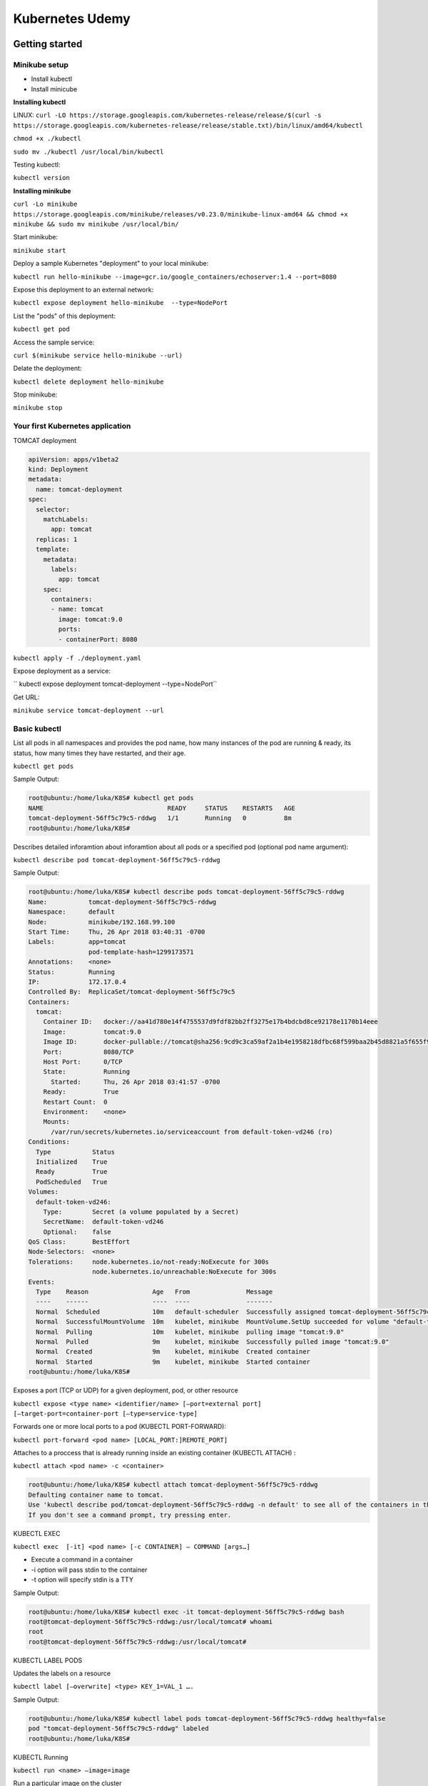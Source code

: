 Kubernetes Udemy
================

Getting started
---------------

Minikube setup
^^^^^^^^^^^^^^

- Install kubectl
- Install minicube

**Installing kubectl**


LINUX:
``curl -LO https://storage.googleapis.com/kubernetes-release/release/$(curl -s https://storage.googleapis.com/kubernetes-release/release/stable.txt)/bin/linux/amd64/kubectl``

``chmod +x ./kubectl``

``sudo mv ./kubectl /usr/local/bin/kubectl``

Testing kubectl:

``kubectl version``


**Installing minikube**

``curl -Lo minikube https://storage.googleapis.com/minikube/releases/v0.23.0/minikube-linux-amd64 && chmod +x minikube && sudo mv minikube /usr/local/bin/``

Start minikube:

``minikube start``

Deploy a sample Kubernetes "deployment" to your local minikube:

``kubectl run hello-minikube --image=gcr.io/google_containers/echoserver:1.4 --port=8080``

Expose this deployment to an external network:

``kubectl expose deployment hello-minikube  --type=NodePort``

List the "pods" of this deployment:

``kubectl get pod``

Access the sample service:

``curl $(minikube service hello-minikube --url)``

Delate the deployment:

``kubectl delete deployment hello-minikube``

Stop minikube:

``minikube stop``


Your first Kubernetes application
^^^^^^^^^^^^^^^^^^^^^^^^^^^^^^^^^

TOMCAT deployment

.. code-block:: bash

 apiVersion: apps/v1beta2
 kind: Deployment
 metadata:
   name: tomcat-deployment
 spec:
   selector:
     matchLabels:
       app: tomcat
   replicas: 1
   template:
     metadata:
       labels:
         app: tomcat
     spec:
       containers:
       - name: tomcat
         image: tomcat:9.0
         ports:
         - containerPort: 8080

``kubectl apply -f ./deployment.yaml``

Expose deployment as a service:

`` kubectl expose deployment tomcat-deployment --type=NodePort``

Get URL:

``minikube service tomcat-deployment --url``

Basic kubectl
^^^^^^^^^^^^^

List all pods in all namespaces and provides the pod name, how many instances of the pod are running & ready, its status, how many times they have restarted, and their age.

``kubectl get pods``

Sample Output:

.. code-block:: bash

 root@ubuntu:/home/luka/K8S# kubectl get pods
 NAME                                 READY     STATUS    RESTARTS   AGE
 tomcat-deployment-56ff5c79c5-rddwg   1/1       Running   0          8m
 root@ubuntu:/home/luka/K8S#


Describes detailed inforamtion about inforamtion about all pods or a specified pod (optional pod name argument):

``kubectl describe pod tomcat-deployment-56ff5c79c5-rddwg``


Sample Output:

.. code-block:: bash

 root@ubuntu:/home/luka/K8S# kubectl describe pods tomcat-deployment-56ff5c79c5-rddwg
 Name:           tomcat-deployment-56ff5c79c5-rddwg
 Namespace:      default
 Node:           minikube/192.168.99.100
 Start Time:     Thu, 26 Apr 2018 03:40:31 -0700
 Labels:         app=tomcat
                 pod-template-hash=1299173571
 Annotations:    <none>
 Status:         Running
 IP:             172.17.0.4
 Controlled By:  ReplicaSet/tomcat-deployment-56ff5c79c5
 Containers:
   tomcat:
     Container ID:   docker://aa41d780e14f4755537d9fdf82bb2ff3275e17b4bdcbd8ce92178e1170b14eee
     Image:          tomcat:9.0
     Image ID:       docker-pullable://tomcat@sha256:9cd9c3ca59af2a1b4e1958218dfbc68f599baa2b45d8821a5f655f95a04175cd
     Port:           8080/TCP
     Host Port:      0/TCP
     State:          Running
       Started:      Thu, 26 Apr 2018 03:41:57 -0700
     Ready:          True
     Restart Count:  0
     Environment:    <none>
     Mounts:
       /var/run/secrets/kubernetes.io/serviceaccount from default-token-vd246 (ro)
 Conditions:
   Type           Status
   Initialized    True
   Ready          True
   PodScheduled   True
 Volumes:
   default-token-vd246:
     Type:        Secret (a volume populated by a Secret)
     SecretName:  default-token-vd246
     Optional:    false
 QoS Class:       BestEffort
 Node-Selectors:  <none>
 Tolerations:     node.kubernetes.io/not-ready:NoExecute for 300s
                  node.kubernetes.io/unreachable:NoExecute for 300s
 Events:
   Type    Reason                 Age   From               Message
   ----    ------                 ----  ----               -------
   Normal  Scheduled              10m   default-scheduler  Successfully assigned tomcat-deployment-56ff5c79c5-rddwg to minikube
   Normal  SuccessfulMountVolume  10m   kubelet, minikube  MountVolume.SetUp succeeded for volume "default-token-vd246"
   Normal  Pulling                10m   kubelet, minikube  pulling image "tomcat:9.0"
   Normal  Pulled                 9m    kubelet, minikube  Successfully pulled image "tomcat:9.0"
   Normal  Created                9m    kubelet, minikube  Created container
   Normal  Started                9m    kubelet, minikube  Started container
 root@ubuntu:/home/luka/K8S#


Exposes a port (TCP or UDP) for a given deployment, pod, or other resource

``kubectl expose <type name> <identifier/name> [—port=external port] [—target-port=container-port [—type=service-type]``

Forwards one or more local ports to a pod (KUBECTL PORT-FORWARD):

``kubectl port-forward <pod name> [LOCAL_PORT:]REMOTE_PORT]``

Attaches to a proccess that is already running inside an existing container (KUBECTL ATTACH) :

``kubectl attach <pod name> -c <container>``


.. code-block:: bash

 root@ubuntu:/home/luka/K8S# kubectl attach tomcat-deployment-56ff5c79c5-rddwg
 Defaulting container name to tomcat.
 Use 'kubectl describe pod/tomcat-deployment-56ff5c79c5-rddwg -n default' to see all of the containers in this pod.
 If you don't see a command prompt, try pressing enter.

KUBECTL EXEC

``kubectl exec  [-it] <pod name> [-c CONTAINER] — COMMAND [args…]``

- Execute a command in a container
- -i option will pass stdin to the container
- -t option will specify stdin is a TTY

Sample Output:

.. code-block:: bash

 root@ubuntu:/home/luka/K8S# kubectl exec -it tomcat-deployment-56ff5c79c5-rddwg bash
 root@tomcat-deployment-56ff5c79c5-rddwg:/usr/local/tomcat# whoami
 root
 root@tomcat-deployment-56ff5c79c5-rddwg:/usr/local/tomcat#


KUBECTL LABEL PODS

Updates the labels on a resource

``kubectl label [—overwrite] <type> KEY_1=VAL_1 ….``

Sample Output:

.. code-block:: bash

 root@ubuntu:/home/luka/K8S# kubectl label pods tomcat-deployment-56ff5c79c5-rddwg healthy=false
 pod "tomcat-deployment-56ff5c79c5-rddwg" labeled
 root@ubuntu:/home/luka/K8S#

KUBECTL Running

``kubectl run <name> —image=image``

Run a particular image on the cluster

Sample Output:

.. code-block:: bash

 root@ubuntu:/home/luka/K8S# kubectl run hazelcast --image=hazelcast --port=5701
 deployment.apps "hazelcast" created
 root@ubuntu:/home/luka/K8S#



Kubernetes basic and core concepts
----------------------------------

Scaling Kubernetes
^^^^^^^^^^^^^^^^^^


Use tomcat deployment yaml file.

Scaling a practical example:

``kubectl scale --replicas=4 deployment/tomcat-deployment``

Sample Output:

.. code-block:: bash

 root@ubuntu:/home/luka/K8S# kubectl scale --replicas=4 deployment/tomcat-deployment
 deployment.extensions "tomcat-deployment" scaled
 root@ubuntu:/home/luka/K8S#

and after this use next command to verify:

.. code-block:: bash

 root@ubuntu:/home/luka/K8S# kubectl get deployments
 NAME                DESIRED   CURRENT   UP-TO-DATE   AVAILABLE   AGE
 hazelcast           1         1         1            0           1h
 tomcat-deployment   4         4         4            4           1h
 root@ubuntu:/home/luka/K8S#


Updating the service

**Loadbalancer**

Previously, we defined a "NodePort" service for the Tomcat pod:

``kubectl expose deployment tomcat-deployment --type=NodePort``

Now, let's define a LoadBalancer service , instead:

``kubectl expose deployment tomcat-deployment --type=LoadBalancer --port=8080 --target-port=8080 --name tomcat-load-balancer``

Sample Output:

.. code-block:: bash

 root@ubuntu:/home/luka/K8S# kubectl expose deployment tomcat-deployment --type=LoadBalancer --port=8080 --target-port=8080 --name tomcat-load-balancer
 service "tomcat-load-balancer" exposed
 root@ubuntu:/home/luka/K8S#

``kubectl describe services tomcat-load-balancer``


Deploying to Kubernetes
^^^^^^^^^^^^^^^^^^^^^^^

``kubectl`` is your gateway to working with deployments.

List deployments:

``kubectl get deployments``

View status of deployment roll outs:

``kubectl rollout status``

Sample Output:

.. code-block:: bash

 root@ubuntu:/home/luka/K8S# kubectl rollout status deployment tomcat-deployment
 deployment "tomcat-deployment" successfully rolled out
 root@ubuntu:/home/luka/K8S#


Set the image of a deployment:

``kubectl set image``

Sample:

.. code-block:: bash

 root@ubuntu:/home/luka/K8S# kubectl set image deployment/tomcat-deployment tomcat=tomcat:9.0.1
 deployment.apps "tomcat-deployment" image updated
 root@ubuntu:/home/luka/K8S#

View the history of a rollout, including previous revisions:

``kubectl rollout history``

Sample :

.. code-block:: bash

 root@ubuntu:/home/luka/K8S# kubectl rollout history deployment/tomcat-deployment
 deployments "tomcat-deployment"
 REVISION  CHANGE-CAUSE
 1         <none>
 2         <none>
 root@ubuntu:/home/luka/K8S#

with --revision=2 we can see detailed inforamtion.

Labels
^^^^^^

You can label nearly anything in the Kubernetes world:

- Deployments
- Services
- Nodes

**nodeSelector** - is a properity on a deployment that uses labels and selectors to choose which nodes the master decides to run a given pod on

To accomplish our goal of running our deployment only on nodes with SSD we will:
	- Label a node as having an SSD
	- Define the nodeSelector on out deployment to match only nodes having the label we just defined

Sample Example:

.. code-block:: bash

 root@ubuntu:/home/luka/K8S# kubectl get nodes
 NAME       STATUS    ROLES     AGE       VERSION
 minikube   Ready     <none>    3h        v1.10.0
 root@ubuntu:/home/luka/K8S# kubectl label node minikube storageType=ssd
 node "minikube" labeled
 root@ubuntu:/home/luka/K8S#

Sample Output:

.. code-block:: bash

 root@ubuntu:/home/luka/K8S# kubectl describe node minikube
 Name:               minikube
 Roles:              <none>
 Labels:             beta.kubernetes.io/arch=amd64
                    beta.kubernetes.io/os=linux
                    kubernetes.io/hostname=minikube
                    storageType=ssd

					...


**nodeSelector** added in deployment.yaml file.


.. code-block:: bash

 apiVersion: apps/v1beta2
 kind: Deployment
 metadata:
   name: tomcat-deployment
 spec:
   selector:
     matchLabels:
       app: tomcat
   replicas: 1
   template:
     metadata:
       labels:
         app: tomcat
     spec:
       containers:
       - name: tomcat
         image: tomcat:9.0
         ports:
         - containerPort: 8080
       nodeSelector:
         storageType: ssd


Helath Checking
^^^^^^^^^^^^^^^

Two types of health checks:

- Readiness Probes: To determine when a Pod is "ready"
- Liveness Probes: To determine when a Pod is "healthy" or "unhealthy" after it has become ready.

Successful HTTP or TCP request to the Pod

Successful command execution on the Pod

**Making it real: a healthy Tomcat**


.. code-block:: bash

 apiVersion: apps/v1beta2
 kind: Deployment
 metadata:
   name: tomcat-deployment
 spec:
   selector:
     matchLabels:
       app: tomcat
   replicas: 4
   template:
     metadata:
       labels:
         app: tomcat
     spec:
       containers:
       - name: tomcat
         image: tomcat:9.0
         ports:
         - containerPort: 8080
         livenessProbe:
           httpGet:
             path: /
             port: 8080
           initialDelaySeconds: 30
           periodSeconds: 30
         readinessProbe:
           httpGet:
             path: /
             port: 8080
           initialDelaySeconds: 15
           periodSeconds: 3

**livenessProbe** and **readinessProbe** added

Sample Output:

.. code-block:: bash

 root@ubuntu:/home/luka/K8S# kubectl describe deployment/tomcat-deployment
 ...
    Liveness:     http-get http://:8080/ delay=30s timeout=1s period=30s #success=1 #failure=3
    Readiness:    http-get http://:8080/ delay=15s timeout=1s period=3s #success=1 #failure=3
 ...

Web Interface
^^^^^^^^^^^^^

Kubernetes WEB UI

Runs on your Kubernetes master(s).

Called the "Dashboard UI"

KUBECTL can create a proxy/tunnel for you in situations you do not :

``kubectl proxy``


Installing the dashboard:

``kubectl create -f https://raw.githubusercontent.com/kubernetes/dashboard/master/src/deploy/recommended/kubernetes-dashboard.yaml``

Accessing the dashboard:

``kubectl proxy``

**"http://localhost:8001/ui"**

Exercise
^^^^^^^^

Task:
- Deploy and scale MongoDB.

	- Success criteria: The current version of MongoDB is running on your Kubernetes cluseter with four replicas.

Hints:
- MongoDB listens on port 27017
- Offically supported MongoDB Docker images are available on Docker Hub

Use kubectl run to run the default mongo image:

.. code-block:: bash

 kubectl run mongo-exercise-1 --image=mongo --port=27017

Use kubectl scale to scale the deployment to 4 replicas:

.. code-block:: bash

 kubectl scale --replicas=4 deployment/mongo-exercise-1

Verfy:

.. code-block:: bash

 luka@ubuntu:~$ kubectl describe deployment/mongo-exercise-1
 Name:                   mongo-exercise-1
 Namespace:              default
 CreationTimestamp:      Mon, 07 May 2018 06:33:19 -0700
 Labels:                 run=mongo-exercise-1
 Annotations:            deployment.kubernetes.io/revision=1
 Selector:               run=mongo-exercise-1
 Replicas:               4 desired | 4 updated | 4 total | 4 available | 0 unavailable
 StrategyType:           RollingUpdate
 MinReadySeconds:        0
 RollingUpdateStrategy:  1 max unavailable, 1 max surge
 Pod Template:
   Labels:  run=mongo-exercise-1
   Containers:
    mongo-exercise-1:
     Image:        mongo
     Port:         27017/TCP
     Host Port:    0/TCP
     Environment:  <none>
     Mounts:       <none>
   Volumes:        <none>
 Conditions:
   Type           Status  Reason
   ----           ------  ------
   Available      True    MinimumReplicasAvailable
 OldReplicaSets:  <none>
 NewReplicaSet:   mongo-exercise-1-7fc9856465 (4/4 replicas created)
 Events:
   Type    Reason             Age   From                   Message
   ----    ------             ----  ----                   -------
   Normal  ScalingReplicaSet  5m    deployment-controller  Scaled up replica set mongo-exercise-1- 7fc9856465 to 1
   Normal  ScalingReplicaSet  2m    deployment-controller  Scaled up replica set mongo-exercise-1- 7fc9856465 to 4

Verify:

.. code-block:: bash

 luka@ubuntu:~$ kubectl get pods
 NAME                                READY     STATUS    RESTARTS   AGE
 mongo-exercise-1-7fc9856465-7g8gb   1/1       Running   0          3m
 mongo-exercise-1-7fc9856465-7rn4n   1/1       Running   0          3m
 mongo-exercise-1-7fc9856465-8xm8p   1/1       Running   0          7m
 mongo-exercise-1-7fc9856465-fxsvn   1/1       Running   0          3m
 luka@ubuntu:~$

Advanced Kubernetes Usage
-------------------------

DNS & Service Discovery
^^^^^^^^^^^^^^^^^^^^^^^

- DNS (Domain Name Service) translates names into IP addresses.
- Kubernetes has a built-in DNS service that is launched (and configured) automatically.
- Kubernetes configures kubelets to tell individual containers to use the DNS service's IP to resolve DNS names.
- Every Service in your Kubernetes cluster gets a DNS name.
- Kubernetes has a specific & consistent nomenclature for deciding what this DNS name is:
	- ``<my-service-name>.<my-namespace>.svc.cluster.local``

**A Practical Example**

- Setting up a WordPress and MySQL base.

``mysql-deployment.yaml``

.. code-block:: bash

 apiVersion: v1
 kind: Service
 metadata:
   name: wordpress-mysql
   labels:
     app: wordpress
 spec:
   ports:
     - port: 3306
   selector:
     app: wordpress
     tier: mysql
   clusterIP: None
 ---
 apiVersion: apps/v1beta2 # for versions before 1.8.0 use apps/v1beta1
 kind: Deployment
 metadata:
   name: wordpress-mysql
   labels:
     app: wordpress
 spec:
   selector:
     matchLabels:
       app: wordpress
       tier: mysql
   strategy:
     type: Recreate
   template:
     metadata:
       labels:
         app: wordpress
         tier: mysql
     spec:
       containers:
       - image: mysql:5.6
         name: mysql
         env:
         - name: MYSQL_ROOT_PASSWORD
           value: PASSWORDS_IN_PLAIN_TEXT_ARE_BAD_WE_WILL_SHOW_SOMETHING_MORE_SECURE_LATER
         ports:
         - containerPort: 3306
           name: mysql

``kubectl create -f mysql-deployment.yaml``


``wordpress-deployment.yaml``

.. code-block:: bash

 apiVersion: v1
 kind: Service
 metadata:
   name: wordpress
   labels:
     app: wordpress
 spec:
   ports:
     - port: 80
   selector:
     app: wordpress
     tier: frontend
   type: LoadBalancer
 ---
 apiVersion: apps/v1beta2 # for versions before 1.8.0 use apps/v1beta1
 kind: Deployment
 metadata:
   name: wordpress
   labels:
     app: wordpress
 spec:
   selector:
     matchLabels:
       app: wordpress
       tier: frontend
   strategy:
     type: Recreate
   template:
     metadata:
       labels:
         app: wordpress
         tier: frontend
     spec:
       containers:
       - image: wordpress:4.8-apache
         name: wordpress
         env:
         - name: WORDPRESS_DB_HOST
           value: wordpress-mysql
         - name: WORDPRESS_DB_PASSWORD
           value: PASSWORDS_IN_PLAIN_TEXT_ARE_BAD_WE_WILL_SHOW_SOMETHING_MORE_SECURE_LATER
         ports:
         - containerPort: 80
           name: wordpress


.. code-block:: bash

 luka@ubuntu:~/K8S$ kubectl create -f wordpress-deployment.yaml
 service "wordpress" created
 deployment.apps "wordpress" created

Get URL:

.. code-block:: bash

 luka@ubuntu:~/K8S$ minikube service wordpress --url
 http://192.168.99.100:32029
 luka@ubuntu:~/K8S$

Volumes
^^^^^^^

**Like disks, but with a bit more**

- Volumes can be considered just a directory, with some data, which containers in a pod can access.
- Kubernetes supports multiple types of volumes that take care of how that data is stored, presisted, and made available.
	- Support for a variety of cloud providers' block store products.
	- Support for SAN-type hardware, file systems, etc
	- Support for local volumes (for testing/minikube only! Not production)
- Certain types of volumes can also provide sharing of files between Pods by being maunted to multiple Pods simultaneously.


**Using Volumes**

- Pods can specify what volumes they need and where to mount them:

 - Using the spec.volumes field (what volumes they need)
 - Using the spec.containers.volumeMounts field (where to mount them)

- Processec in the container then see a filesystem view of the data in that Volume.

- Using Volumes lets us separate stateless portions of our application (the code) from stateful data:

 - The infrastructure can be scaled, maintained, and live separately from the data it works on/with.
 - Also may ease portability, backup, recovery, and other management tasks in well-architected systems.


**Using Persistent Volumes**

- Persistent Volumes are a Volumes designed to provide persistent disk-like functionality.
- Using them involves:
	- Provisioning a PresistentVolume
	- Estabilishing a PresistentVolumeClaim


**Creating a Volume**

 - PersistentVolumes are defined using a "PersistentVolume" definition that specifies their type, size, and how they can be accessed.

 - Their type and access type is highly dependent on the underlying media:
	- Local disk-like
	- Network mount
	- Cloud Block Storage Service
	- Directory on the Host (testing only not production).


.. code-block:: bash

 kind: PersistentVolume
 apiVersion: v1
 metadata:
  name: task-pv-volume
  labels:
   type: local
 spec:
  storageClassName: manual
  capacity:
   storage: 10Gi
  accessModes:
   - ReadWriteOnce
  hostPath:
   path: "/mnt/data"

**Claiming a Volume**

- Pods use PersistentVolumeClaims to request physical storage defined by PersistentVolumes.

- Kubernetes uses the Claim to look for a PersistentVolume that satisfies the claim's requirements:
	- If it finds a match , i binds the claim to the volume
	- If it cannot find a match, it results in an error.

.. code-block:: bash

 kind: PersistentVolumeClaim
 apiVersion: v1
 metadata:
  name: task-pv-claim
 spec:
  storageClassName: manual
  accessModes:
   - ReadWriteOnce
  resources:
   requests:
    storage: 3Gi


Example: Local volume and wordpress (and mysql)

``local-volumes.yaml``

.. code-block:: bash

 apiVersion: v1
 kind: PersistentVolume
 metadata:
   name: local-pv-1
   labels:
     type: local
 spec:
   capacity:
     storage: 20Gi
   accessModes:
     - ReadWriteOnce
   hostPath:
     path: /tmp/data/pv-1
 ---
 apiVersion: v1
 kind: PersistentVolume
 metadata:
   name: local-pv-2
   labels:
     type: local
 spec:
   capacity:
     storage: 20Gi
   accessModes:
     - ReadWriteOnce
   hostPath:
     path: /tmp/data/pv-2



``mysql-deployment.yaml``

.. code-block:: bash

 apiVersion: v1
 kind: Service
 metadata:
   name: wordpress-mysql
   labels:
     app: wordpress
 spec:
   ports:
     - port: 3306
   selector:
     app: wordpress
     tier: mysql
   clusterIP: None
 ---
 apiVersion: v1
 kind: PersistentVolumeClaim
 metadata:
   name: mysql-pv-claim
   labels:
     app: wordpress
 spec:
   accessModes:
     - ReadWriteOnce
   resources:
     requests:
       storage: 20Gi
 ---
 apiVersion: apps/v1beta2 # for versions before 1.8.0 use apps/v1beta1
 kind: Deployment
 metadata:
   name: wordpress-mysql
   labels:
     app: wordpress
 spec:
   selector:
     matchLabels:
       app: wordpress
       tier: mysql
   strategy:
     type: Recreate
   template:
     metadata:
       labels:
         app: wordpress
         tier: mysql
     spec:
       containers:
       - image: mysql:5.6
         name: mysql
         env:
         - name: MYSQL_ROOT_PASSWORD
           valueFrom:
             secretKeyRef:
               name: mysql-pass
               key: password
         ports:
         - containerPort: 3306
           name: mysql
         volumeMounts:
         - name: mysql-persistent-storage
           mountPath: /var/lib/mysql
       volumes:
       - name: mysql-persistent-storage
         persistentVolumeClaim:
           claimName: mysql-pv-claim


``wordpress-deployment.yaml``

.. code-block:: bash

 apiVersion: v1
 kind: Service
 metadata:
   name: wordpress
   labels:
     app: wordpress
 spec:
   ports:
     - port: 80
   selector:
     app: wordpress
     tier: frontend
   type: LoadBalancer
 ---
 apiVersion: v1
 kind: PersistentVolumeClaim
 metadata:
   name: wp-pv-claim
   labels:
     app: wordpress
 spec:
   accessModes:
     - ReadWriteOnce
   resources:
     requests:
        storage: 20Gi
 ---
 apiVersion: apps/v1beta2 # for versions before 1.8.0 use apps/v1beta1
 kind: Deployment
 metadata:
   name: wordpress
   labels:
     app: wordpress
 spec:
   selector:
     matchLabels:
       app: wordpress
       tier: frontend
   strategy:
     type: Recreate
   template:
     metadata:
       labels:
         app: wordpress
         tier: frontend
     spec:
       containers:
       - image: wordpress:4.8-apache
         name: wordpress
         env:
         - name: WORDPRESS_DB_HOST
           value: wordpress-mysql
         - name: WORDPRESS_DB_PASSWORD
           valueFrom:
             secretKeyRef:
               name: mysql-pass
               key: password
         ports:
         - containerPort: 80
           name: wordpress
         volumeMounts:
         - name: wordpress-persistent-storage
           mountPath: /var/www/html
       volumes:
       - name: wordpress-persistent-storage
         persistentVolumeClaim:
           claimName: wp-pv-claim

Secrets
^^^^^^^

- Secrets contain small amounts of data

- Secrets can be delivered to a pod in the form of:
	- A file placed on a volume at runtime containing the secret data (useful for certificates)
	- An environment variable referenced by the Pod and inserted at runtime into the environment by the kublet running the Pod - just like any other environment variable.

**How secrets are stored**

- Kubernetes provides separation for secrets, it does not provide strong encryption.

- Secrets are tipically Base64 encoded strings stored separately from configuration and injected at runtime.

- You can encode it manually or use Kubernetes' tools to do it for you.


** How secrets are structured**

- Secrets are key:value pairs, both the key and the value are arbitrary strings.

** Creating a Secret**

- From a file ( create a secret named generic db-user-pass with the username from the username.txt file and password from the password.txt file):

	- ``kubectl create secret generic db-user-pass --from-file=./username.txt --from-file=./password.txt``

- From the a literal on the command line:

	- ``kubectl create secret generic mysql-pass --from-literal=password=YOUR_PASSWORD``




**Using a Secret - as an environment variable**

mysql example:

.. code-block:: bash

 apiVersion: apps/v1beta2 # for versions before 1.8.0 use apps/v1beta1
 kind: Deployment
 metadata:
   name: wordpress-mysql
   labels:
     app: wordpress
 spec:
   selector:
     matchLabels:
       app: wordpress
       tier: mysql
   strategy:
     type: Recreate
   template:
     metadata:
       labels:
         app: wordpress
         tier: mysql
     spec:
       containers:
       - image: mysql:5.6
         name: mysql
         env:
         - name: MYSQL_ROOT_PASSWORD
           valueFrom:
             secretKeyRef:
               name: mysql-pass
               key: password
         ports:
         - containerPort: 3306
           name: mysql
         volumeMounts:
         - name: mysql-persistent-storage
           mountPath: /var/lib/mysql
       volumes:
       - name: mysql-persistent-storage
         persistentVolumeClaim:
            claimName: mysql-pv-claim


** Using a secret as a file**

.. code-block:: bash

 ...
 volumeMounts:
 - name: secret-storage
   mountPath: /etc/secretStore

   ...
 - name: secret-storage
   secret:
    secretName: mysql-pass

example for wordpress:

.. code-block:: bash

 apiVersion: v1
 kind: Service
 metadata:
   name: wordpress
  labels:
     app: wordpress
 spec:
   ports:
     - port: 80
   selector:
     app: wordpress
     tier: frontend
   type: LoadBalancer
 ---
 apiVersion: v1
 kind: PersistentVolumeClaim
 metadata:
   name: wp-pv-claim
   labels:
     app: wordpress
 spec:
   accessModes:
     - ReadWriteOnce
   resources:
     requests:
       storage: 20Gi
 ---
 apiVersion: apps/v1beta2 # for versions before 1.8.0 use apps/v1beta1
 kind: Deployment
 metadata:
   name: wordpress
   labels:
     app: wordpress
 spec:
   selector:
     matchLabels:
       app: wordpress
       tier: frontend
   strategy:
     type: Recreate
   template:
     metadata:
       labels:
         app: wordpress
         tier: frontend
     spec:
       containers:
       - image: wordpress:4.8-apache
         name: wordpress
         env:
         - name: WORDPRESS_DB_HOST
           value: wordpress-mysql
         - name: WORDPRESS_DB_PASSWORD
           valueFrom:
             secretKeyRef:
               name: mysql-pass
               key: password
         ports:
         - containerPort: 80
           name: wordpress
         volumeMounts:
         - name: wordpress-persistent-storage
           mountPath: /var/www/html
       volumes:
       - name: wordpress-persistent-storage
         persistentVolumeClaim:
           claimName: wp-pv-claim

To see secrets:

``kubectl get secret``

Usage and Resource Monitoring
^^^^^^^^^^^^^^^^^^^^^^^^^^^^^

- We'll explore kubernetes' "native" stack with a few open source additions:
	- Heapster
	- InfluxDB
	- Grafana

**Heapster**

- Heapster is Kubernetes' Container cluseter Monitoring Solution

Enabling Heapster on minikube

- Heapster comes enabled on most cloud-based platforms

- On minikube, we'll have to enable the add on:
	- ``minikube addons enable heapster``

- Check influx and heapster pod status with:
	- ``kubectl get pods --namespace=kube-system``

output:

.. code-block:: bash

 luka@ubuntu:~/K8S$ kubectl get pods --namespace=kube-system
 NAME                          READY     STATUS             RESTARTS   AGE
 heapster-ktxcg                1/1       Running            0          1m
 influxdb-grafana-986qh        2/2       Running            0          1m
 kube-addon-manager-minikube   1/1       Running            0          20h
 kube-dns-86f6f55dd5-5nnkx     1/3       CrashLoopBackOff   96         20h
 kubernetes-dashboard-fbn9q    0/1       CrashLoopBackOff   51         20h
 luka@ubuntu:~/K8S$

- When pods are up access the Grafana Dashboard:
	- ''minikube addons open heapster``

Namespaces and Resource Quotas
^^^^^^^^^^^^^^^^^^^^^^^^^^^^^^

- Namespaces create multiple virtual cluseters on the same physical cluseters, these virtual cluseters are called namespaces.
- Namespaces provide separation, when you start to need them, start using them.

**Resource limits in namespaces**

- Namespaces can be assigned ResourceQuota objects

- Each namespace should have at most one (but it is not requred)

- This will limit the amount of usage allowed by the objects in that namespace

- You can limit:
	- Compute
	- Storage
	- Memory
	- How many objects can exist

.. code-block:: bash

 apiVersion: v1
 kind: ResourceQuota
 metadata:
  name: compute-resources
 spec:
  hard:
   pods: "4"
   request.cpu: "1"
   request.memory: 1Gi
   limits.cpu: "2"
   limits.memory: 2Gi


**Usefull commands for namespaces**

- Create a namespace
	- ``kubectl create namespace <namespace name>``

- List namespaces
	- ``kubectl get namespaces``


**Practical example**

First step:

``kubectl create namespace cpu-limited-tomcat``

Assign limit

``kubectl create -f ./cpu-limits.yaml --namespace=cpu-limited-tomcat``

``cpu-limits.yaml``

.. code-block:: bash

 apiVersion: v1
 kind: ResourceQuota
 metadata:
   name: compute-resources
 spec:
   hard:
     limits.cpu: "400m"


.. note:: "400m" = 40% CPU

Deploy Tomcat

``kubectl apply -f ./tomcat-deployment.yaml --namespace=cpu-limited-tomcat``

``tomcat-deployment.yaml``

.. code-block:: bash

 apiVersion: apps/v1beta2
 kind: Deployment
 metadata:
   name: tomcat-deployment
 spec:
   selector:
     matchLabels:
       app: tomcat
   replicas: 3
   template:
     metadata:
       labels:
         app: tomcat
     spec:
       containers:
       - name: tomcat
         image: tomcat:9.0
         ports:
         - containerPort: 8080
         resources:
           requests:
             cpu: "200m"

See deployment status

``kubectl describe deployment tomcat-deployment --namespace=cpu-limited-tomcat``

Auto-Scaling
^^^^^^^^^^^^

- Horizontal Pod Autoscaler (HPA) is a Kubernetes facility that adjusts the number of replicas of a Pod to match observed average CPU utilization to a target specified by the user.

- There are a variety of configurable options - quite a few - the key takeaway is to know that HPA will create new Pods ( or remove Pods) from a replica to maintain average CPU utilization across all Pods to a level specified when you create your HPA - subject to conditions you specify.

**Creating an HPA**

For "our" wordpress-deployment:

``kubectl autoscale deployment wordpress --cpu-percent=50 --min=1 --max=10``

Practical example workflow:

``kubectl apply -f ./wordpress-deployment.yaml``

``kubectl autoscale deployment wordpress --cpu-percent=50 --min=1 —max=5``

In separate terminal window (next two commands):

``kubectl run -i --tty load-generator --image=busybox /bin/sh``

``while true; do wget -q -O- http://wordpress.default.svc.cluster.local; done``

``kubectl get hpa``


Auditing
^^^^^^^^

Course-Slides.pdf

Practical example:

1. Stop Minikube (if running)
2. Define an Audit Policy
3. Start Minikube

``audit-policy.yaml``

.. code-block:: bash

 # Log all requests at the Metadata level.
 apiVersion: audit.k8s.io/v1beta1
 kind: Policy
 rules:
 - level: Metadata

``minikubeStartWithAudit``

.. code-block:: bash

 #!/bin/sh
 minikube start  --extra-config=apiserver.Authorization.Mode=RBAC --extra-config=apiserver.Audit.LogOptions.Path=/var/logs/audit.log   --extra-config=apiserver.Audit.PolicyFile=/etc/kubernetes/addons/audit-policy.yaml

 ``minikube ssh``

Exercise
^^^^^^^^

Set up dependent of the "Ghost" open-source publishing platforms

``ghost-deployment.yaml``

.. code-block:: bash

 apiVersion: v1
 kind: Service
 metadata:
   name: ghost
    labels:
     app: ghost
 spec:
   ports:
     - port: 2368
   selector:
     app: ghost
     tier: frontend
   type: LoadBalancer
 ---
 apiVersion: v1
 kind: PersistentVolumeClaim
 metadata:
   name: ghost-pv-claim
   labels:
     app: ghost
 spec:
   accessModes:
     - ReadWriteOnce
   resources:
     requests:
       storage: 10Gi
 ---
 apiVersion: apps/v1beta2
 kind: Deployment
 metadata:
   name: ghost-deployment
 spec:
   selector:
     matchLabels:
       app: ghost
   replicas: 1
   template:
     metadata:
       labels:
         app: ghost
     spec:
       containers:
       - name: ghost
         image: ghost
         ports:
         - containerPort: 2368
         volumeMounts:
         - name: ghost-persistent-storage
           mountPath: /var/lib/ghost/content
       volumes:
       - name: ghost-persistent-storage
         persistentVolumeClaim:
           claimName: ghost-pv-claim

``local-volume.yaml``

.. code-block:: bash

 apiVersion: v1
 kind: PersistentVolume
 metadata:
   name: ghost-content-pv
   labels:
     type: local
 spec:
   capacity:
     storage: 10Gi
   accessModes:
     - ReadWriteOnce
   hostPath:
     path: /tmp/data/ghost-content-pv


SetUp Horizontal  Pod Autoscaler to scale when CPU hits 50%

``kubectl autoscale deployment ghost --cpu-percent=50 --min=1 --max=5``


Kubernetes in Production
------------------------

High Availability
^^^^^^^^^^^^^^^^^

Key kubernetes architecture items

- master
	- kube-apiserver
	- kube-controller-manager
	- kube-scheduler
- etcd



Setting up a reliable system:

1. Creating reliable nodes that, together, will form an highly available master implementation in following steps
2. Setting up a redundant, reliable data storage layer with clustered etcd
3. Starting replicated, load balanced API servers (kube-api)
4. Setting up master-elected kube-scheduler and kube-controller-manager daemons
5. Multiple Worker Nodes


Reliable nodes for our masters:

- Separate, independent Linux machines that will run master processes
- Should run kublet & monit


Reliable data storage layer:

- etcd is a system that stores key and value pairs that is the data in a Kubernetes cluster
- It should run on every node that will be a master
- Consult the etcd documentation on the variety of options on how etcd can provide even deeper levels of redundancy if needed

Replicated API servers:

- kube-api should run on all nodes that will be a master
- kube-api should be behind a network load balancer, this will vary with your environment you are running

Master elected components:

- Now that items are set up on reliable nodes, we have the pieces in place, but they aren’t actually running
- We need to ensure only one actor works on the data at a given time
- Each Scheduler and Controller Manager will be started with a **--leaderelect** flag that will use a lease-lock API between themselves to ensure only one instance of each is running at a given time

Masters
^^^^^^^


- Masters typically run three key processes:
	- kube-apiserver
	- kube-controller-manager
	- kube-scheduler
- These processes access and rely on etcd


SETTING UP A KUBERNETES CLUSTER ON AWS

- Amazon offers a managed Kubernetes service called Elastic Kubernetes Service
	- Managed master redundancy/High Availability
	- Highly automated setup
- We’ll use “kops”, a suite of software provided by Kubernetes maintainers to do a bit more manual work to set up our own cluster

Steps:

1. Download and install “kops”
2. Download, configure, and install the “aws” command line tool suite
3. Create an AWS S3 bucket as a “state store”
4. Create the cluster using kops


LET’S HAVE A LOOK AT OUR MASTER

- Find the master node
- Find deployments running on it
- Examine the deployments that comprise the master

STOPPING OUR CLUSTER

- Delete the cluster using kops
- To be completely safe, close the AWS account you created to ensure all resources are released and you are not charged (or wait until after you’ve completed this lecture series if you’d like to follow along in the following lectures)

Setting up high availability
^^^^^^^^^^^^^^^^^^^^^^^^^^^^

KEY HA DESIGN CONSIDERATIONS

- How many masters (an odd number is critical)
- Where the masters are located (across different AWS availability zones)

KOPS CREATE CLUSTER

- The create cluster command we used in the last lecture allows us to specify High Availability options
- How many masters
- In which zones these masters are provisioned

LET’S CREATE A HIGH AVAILABILITY CLUSTER

1. kops create
2. Look at the nodes to see multiple masters
3. Deploy WordPress & MySQL whitout volumes

Volumes on AWS
^^^^^^^^^^^^^^

DYNAMIC PROVSIOINING

- When an existing Volume does not match a Claim, k8s maybe able to (based on the provider type and configuration) to provision Volumes to fulfill the Claim
- Depends on underlying implementation’s ability to create new Volumes (available space, permissions, etc)
	- Example: If underlying system is a cloud provider with enough quota and access levels allow, k8s may be able to create new Volumes
	- Example: If underlying system is a SAN filesystem and there is no more free space, k8s would not be able to create new Volumes (it can’t order and install more physical disks on its own, yet! ;) )


VOLUMES ON AWS

- Amazon Web Services (AWS) offers persistent disks via its Elastic Block Store (EBS)
- Kubernetes on AWS can use (and even dynamically provision) Volumes on EBS to match or meet PersistentVolumeClaims made by Pods


DEMO

Edit our existing existing MySQL & WordPress deployments to include
PersistentVolumeClaims exactly like we did in the Volumes lecture but
this time, we won’t create the PersistentVolumes, so this will require
Dynamic Provisioning

``wordpress-deployment.yaml``

.. code-block:: bash

 apiVersion: v1
 kind: Service
 metadata:
   name: wordpress
   labels:
     app: wordpress
 spec:
   ports:
     - port: 80
   selector:
     app: wordpress
     tier: frontend
   type: LoadBalancer
 ---
 apiVersion: v1
 kind: PersistentVolumeClaim
 metadata:
   name: wp-pv-claim
   labels:
     app: wordpress
 spec:
   accessModes:
     - ReadWriteOnce
   resources:
     requests:
       storage: 20Gi
 ---
 apiVersion: apps/v1beta2 # for versions before 1.8.0 use apps/v1beta1
 kind: Deployment
 metadata:
   name: wordpress
   labels:
     app: wordpress
 spec:
   selector:
     matchLabels:
       app: wordpress
       tier: frontend
   strategy:
     type: Recreate
   template:
     metadata:
       labels:
         app: wordpress
         tier: frontend
     spec:
       containers:
       - image: wordpress:4.8-apache
         name: wordpress
         env:
         - name: WORDPRESS_DB_HOST
           value: wordpress-mysql
         - name: WORDPRESS_DB_PASSWORD
           valueFrom:
             secretKeyRef:
               name: mysql-pass
               key: password
         ports:
         - containerPort: 80
           name: wordpress
         volumeMounts:
         - name: wordpress-persistent-storage
           mountPath: /var/www/html
       volumes:
       - name: wordpress-persistent-storage
         persistentVolumeClaim:
           claimName: wp-pv-claim

``mysql-deployment.yaml``

.. code-block:: bash

 apiVersion: v1
 kind: Service
 metadata:
   name: wordpress-mysql
   labels:
     app: wordpress
 spec:
   ports:
     - port: 3306
   selector:
     app: wordpress
     tier: mysql
   clusterIP: None
 ---
 apiVersion: v1
 kind: PersistentVolumeClaim
 metadata:
   name: mysql-pv-claim
   labels:
     app: wordpress
 spec:
   accessModes:
     - ReadWriteOnce
   resources:
     requests:
       storage: 20Gi
 ---
 apiVersion: apps/v1beta2 # for versions before 1.8.0 use apps/v1beta1
 kind: Deployment
 metadata:
   name: wordpress-mysql
   labels:
     app: wordpress
 spec:
   selector:
     matchLabels:
       app: wordpress
       tier: mysql
   strategy:
     type: Recreate
   template:
     metadata:
       labels:
         app: wordpress
         tier: mysql
     spec:
       containers:
       - image: mysql:5.6
         name: mysql
         env:
         - name: MYSQL_ROOT_PASSWORD
           valueFrom:
             secretKeyRef:
               name: mysql-pass
               key: password
         ports:
         - containerPort: 3306
           name: mysql
         volumeMounts:
         - name: mysql-persistent-storage
           mountPath: /var/lib/mysql
       volumes:
       - name: mysql-persistent-storage
         persistentVolumeClaim:
           claimName: mysql-pv-claim
